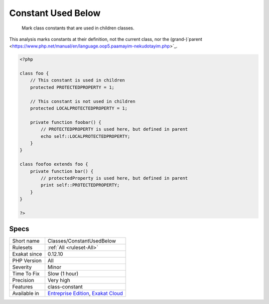 .. _classes-constantusedbelow:

.. _constant-used-below:

Constant Used Below
+++++++++++++++++++

  Mark class constants that are used in children classes.
This analysis marks constants at their definition, not the current class, nor the (grand-)`parent <https://www.php.net/manual/en/language.oop5.paamayim-nekudotayim.php>`_.

.. code-block:: php
   
   <?php
   
   class foo {
       // This constant is used in children
       protected PROTECTEDPROPERTY = 1;
       
       // This constant is not used in children
       protected LOCALPROTECTEDPROPERTY = 1;
   
       private function foobar() {
           // PROTECTEDPROPERTY is used here, but defined in parent
           echo self::LOCALPROTECTEDPROPERTY;
       }
   }
   
   class foofoo extends foo {
       private function bar() {
           // protectedProperty is used here, but defined in parent
           print self::PROTECTEDPROPERTY;
       }
   }
   
   ?>

Specs
_____

+--------------+-------------------------------------------------------------------------------------------------------------------------+
| Short name   | Classes/ConstantUsedBelow                                                                                               |
+--------------+-------------------------------------------------------------------------------------------------------------------------+
| Rulesets     | :ref:`All <ruleset-All>`                                                                                                |
+--------------+-------------------------------------------------------------------------------------------------------------------------+
| Exakat since | 0.12.10                                                                                                                 |
+--------------+-------------------------------------------------------------------------------------------------------------------------+
| PHP Version  | All                                                                                                                     |
+--------------+-------------------------------------------------------------------------------------------------------------------------+
| Severity     | Minor                                                                                                                   |
+--------------+-------------------------------------------------------------------------------------------------------------------------+
| Time To Fix  | Slow (1 hour)                                                                                                           |
+--------------+-------------------------------------------------------------------------------------------------------------------------+
| Precision    | Very high                                                                                                               |
+--------------+-------------------------------------------------------------------------------------------------------------------------+
| Features     | class-constant                                                                                                          |
+--------------+-------------------------------------------------------------------------------------------------------------------------+
| Available in | `Entreprise Edition <https://www.exakat.io/entreprise-edition>`_, `Exakat Cloud <https://www.exakat.io/exakat-cloud/>`_ |
+--------------+-------------------------------------------------------------------------------------------------------------------------+


